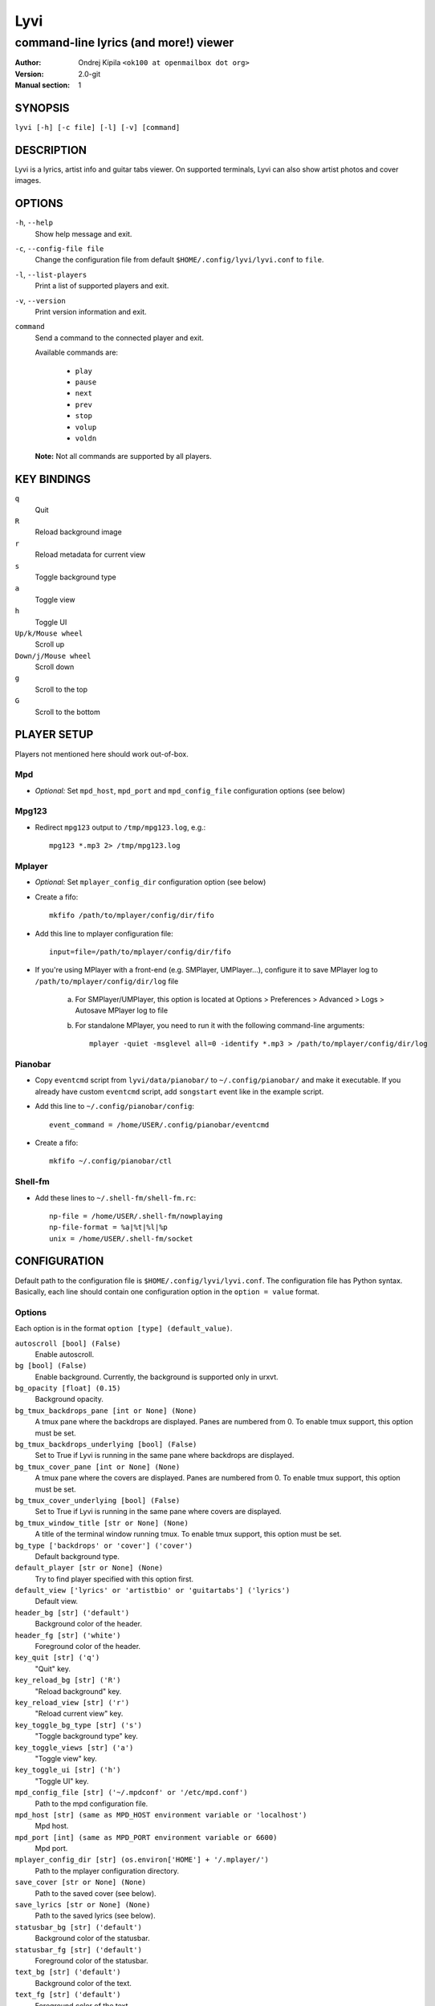 ====
Lyvi
====

--------------------------------------
command-line lyrics (and more!) viewer
--------------------------------------

:Author: Ondrej Kipila ``<ok100 at openmailbox dot org>``
:Version: 2.0-git
:Manual section: 1

SYNOPSIS
========

``lyvi [-h] [-c file] [-l] [-v] [command]``

DESCRIPTION
===========

Lyvi is a lyrics, artist info and guitar tabs viewer. On supported terminals, Lyvi can also
show artist photos and cover images.

OPTIONS
=======
``-h``, ``--help``
    Show help message and exit.
``-c``, ``--config-file file``
    Change the configuration file from default ``$HOME/.config/lyvi/lyvi.conf`` to ``file``.
``-l``, ``--list-players``
    Print a list of supported players and exit.
``-v``, ``--version``
    Print version information and exit.
``command``
    Send a command to the connected player and exit.

    Available commands are:

        - ``play``
        - ``pause``
        - ``next``
        - ``prev``
        - ``stop``
        - ``volup``
        - ``voldn``

    **Note:** Not all commands are supported by all players.

KEY BINDINGS
============

``q``
    Quit

``R``
    Reload background image

``r``
    Reload metadata for current view

``s``
    Toggle background type

``a``
    Toggle view

``h``
    Toggle UI

``Up/k/Mouse wheel``
    Scroll up

``Down/j/Mouse wheel``
    Scroll down

``g``
    Scroll to the top

``G``
    Scroll to the bottom

PLAYER SETUP
============

Players not mentioned here should work out-of-box.

Mpd
---

- *Optional:* Set ``mpd_host``, ``mpd_port`` and ``mpd_config_file`` configuration options (see below)

Mpg123
------

- Redirect ``mpg123`` output to ``/tmp/mpg123.log``, e.g.::

    mpg123 *.mp3 2> /tmp/mpg123.log

Mplayer
-------

- *Optional:* Set ``mplayer_config_dir`` configuration option (see below)
- Create a fifo::
    
    mkfifo /path/to/mplayer/config/dir/fifo

- Add this line to mplayer configuration file::

    input=file=/path/to/mplayer/config/dir/fifo

- If you're using MPlayer with a front-end (e.g. SMPlayer, UMPlayer...), configure it to save
  MPlayer log to ``/path/to/mplayer/config/dir/log`` file
   
    a. For SMPlayer/UMPlayer, this option is located at
       Options > Preferences > Advanced > Logs > Autosave MPlayer log to file

    b. For standalone MPlayer, you need to run it with the following command-line arguments::

        mplayer -quiet -msglevel all=0 -identify *.mp3 > /path/to/mplayer/config/dir/log

Pianobar
--------

- Copy ``eventcmd`` script from ``lyvi/data/pianobar/`` to ``~/.config/pianobar/`` and make it executable.
  If you already have custom ``eventcmd`` script, add ``songstart`` event like in the example script.

- Add this line to ``~/.config/pianobar/config``::

    event_command = /home/USER/.config/pianobar/eventcmd

- Create a fifo::

    mkfifo ~/.config/pianobar/ctl

Shell-fm
--------

- Add these lines to ``~/.shell-fm/shell-fm.rc``::

    np-file = /home/USER/.shell-fm/nowplaying
    np-file-format = %a|%t|%l|%p
    unix = /home/USER/.shell-fm/socket

CONFIGURATION
=============

Default path to the configuration file is ``$HOME/.config/lyvi/lyvi.conf``.
The configuration file has Python syntax. Basically, each line should contain one configuration option
in the ``option = value`` format.

Options
-------

Each option is in the format ``option [type] (default_value)``.

``autoscroll [bool] (False)``
    Enable autoscroll.

``bg [bool] (False)``
    Enable background. Currently, the background is supported only in urxvt.

``bg_opacity [float] (0.15)``
    Background opacity.

``bg_tmux_backdrops_pane [int or None] (None)``
    A tmux pane where the backdrops are displayed. Panes are numbered from 0.
    To enable tmux support, this option must be set.

``bg_tmux_backdrops_underlying [bool] (False)``
    Set to True if Lyvi is running in the same pane where backdrops are displayed.

``bg_tmux_cover_pane [int or None] (None)``
    A tmux pane where the covers are displayed. Panes are numbered from 0.
    To enable tmux support, this option must be set.

``bg_tmux_cover_underlying [bool] (False)``
    Set to True if Lyvi is running in the same pane where covers are displayed.

``bg_tmux_window_title [str or None] (None)``
    A title of the terminal window running tmux.
    To enable tmux support, this option must be set.

``bg_type ['backdrops' or 'cover'] ('cover')``
    Default background type.

``default_player [str or None] (None)``
    Try to find player specified with this option first.

``default_view ['lyrics' or 'artistbio' or 'guitartabs'] ('lyrics')``
    Default view.

``header_bg [str] ('default')``
    Background color of the header.

``header_fg [str] ('white')``
    Foreground color of the header.

``key_quit [str] ('q')``
    "Quit" key.

``key_reload_bg [str] ('R')``
    "Reload background" key.

``key_reload_view [str] ('r')``
    "Reload current view" key.

``key_toggle_bg_type [str] ('s')``
    "Toggle background type" key.

``key_toggle_views [str] ('a')``
    "Toggle view" key.

``key_toggle_ui [str] ('h')``
    "Toggle UI" key.

``mpd_config_file [str] ('~/.mpdconf' or '/etc/mpd.conf')``
    Path to the mpd configuration file.

``mpd_host [str] (same as MPD_HOST environment variable or 'localhost')``
    Mpd host.

``mpd_port [int] (same as MPD_PORT environment variable or 6600)``
    Mpd port.

``mplayer_config_dir [str] (os.environ['HOME'] + '/.mplayer/')``
    Path to the mplayer configuration directory.

``save_cover [str or None] (None)``
    Path to the saved cover (see below).

``save_lyrics [str or None] (None)``
    Path to the saved lyrics (see below).

``statusbar_bg [str] ('default')``
    Background color of the statusbar.

``statusbar_fg [str] ('default')``
    Foreground color of the statusbar.

``text_bg [str] ('default')``
    Background color of the text.

``text_fg [str] ('default')``
    Foreground color of the text.

``ui_hidden [bool] (False)``
    Hide UI by default.

Metadata saving
---------------
In the ``save_lyrics`` and ``save_cover`` options, the following variables can be used:

    - ``<filename>`` -- current song's file name without the suffix
    - ``<songdir>`` -- current song's directory
    - ``<artist>`` -- current song's artist
    - ``<title>`` -- current song's title
    - ``<album>`` -- current song's album

E.g.::

    save_lyrics = '<songdir>/<filename>.lyric'

Examples
--------

- MPD as a default player, normal background::

    player = 'mpd'
    bg = True

- Tmux background, assuming that tmux window title is "music" and both cover and backdrops
  are displayed in the pane 2::
    
    bg = True
    bg_tmux_window_title = 'music'
    bg_tmux_backdrops_pane = 2
    bg_tmux_cover_pane = 2

- Disable "Quit" and "Toggle UI" keys if Lyvi is running in tmux::

    import os

    if 'TMUX' in os.environ:
        key_quit = None
        key_toggle_ui = None
